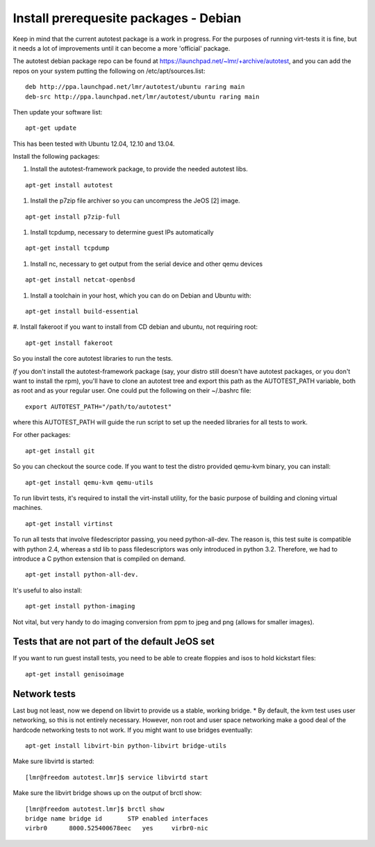 Install prerequesite packages - Debian
===================================================

Keep in mind that the current autotest package is a work in progress. For the
purposes of running virt-tests it is fine, but it needs a lot of improvements
until it can become a more 'official' package.

The autotest debian package repo can be found at https://launchpad.net/~lmr/+archive/autotest,
and you can add the repos on your system putting the following on /etc/apt/sources.list:

::

   deb http://ppa.launchpad.net/lmr/autotest/ubuntu raring main
   deb-src http://ppa.launchpad.net/lmr/autotest/ubuntu raring main

Then update your software list:

::

   apt-get update

This has been tested with Ubuntu 12.04, 12.10 and 13.04.

Install the following packages:


#. Install the autotest-framework package, to provide the needed autotest libs.

::

   apt-get install autotest


#. Install the p7zip file archiver so you can uncompress the JeOS [2] image.

::

   apt-get install p7zip-full


#. Install tcpdump, necessary to determine guest IPs automatically

::

   apt-get install tcpdump

#. Install nc, necessary to get output from the serial device and other
   qemu devices

::

   apt-get install netcat-openbsd


#. Install a toolchain in your host, which you can do on Debian and Ubuntu with:

::

   apt-get install build-essential

#. Install fakeroot if you want to install from CD debian and ubuntu, not
requiring root:

::

   apt-get install fakeroot

So you install the core autotest libraries to run the tests.

*If* you don't install the autotest-framework package (say, your distro still
doesn't have autotest packages, or you don't want to install the rpm),
you'll have to clone an autotest tree and export this path as the
AUTOTEST_PATH variable, both as root and as your regular user. One could put the
following on their ~/.bashrc file:

::

    export AUTOTEST_PATH="/path/to/autotest"

where this AUTOTEST_PATH will guide the run script to set up the needed
libraries for all tests to work.


For other packages:

::

     apt-get install git

So you can checkout the source code. If you want to test the distro provided
qemu-kvm binary, you can install:

::

     apt-get install qemu-kvm qemu-utils

To run libvirt tests, it's required to install the virt-install utility, for the basic purpose of building and cloning virtual machines.

::

     apt-get install virtinst

To run all tests that involve filedescriptor passing, you need python-all-dev.
The reason is, this test suite is compatible with python 2.4, whereas a
std lib to pass filedescriptors was only introduced in python 3.2. Therefore,
we had to introduce a C python extension that is compiled on demand.

::

    apt-get install python-all-dev.


It's useful to also install:

::

     apt-get install python-imaging

Not vital, but very handy to do imaging conversion from ppm to jpeg and
png (allows for smaller images).



Tests that are not part of the default JeOS set
-----------------------------------------------

If you want to run guest install tests, you need to be able to
create floppies and isos to hold kickstart files:

::

     apt-get install genisoimage


Network tests
-------------

Last bug not least, now we depend on libvirt to provide us a stable, working bridge.
* By default, the kvm test uses user networking, so this is not entirely
necessary. However, non root and user space networking make a good deal
of the hardcode networking tests to not work. If you might want to use
bridges eventually:

::

    apt-get install libvirt-bin python-libvirt bridge-utils

Make sure libvirtd is started:

::

    [lmr@freedom autotest.lmr]$ service libvirtd start

Make sure the libvirt bridge shows up on the output of brctl show:

::

    [lmr@freedom autotest.lmr]$ brctl show
    bridge name bridge id       STP enabled interfaces
    virbr0      8000.525400678eec   yes     virbr0-nic
